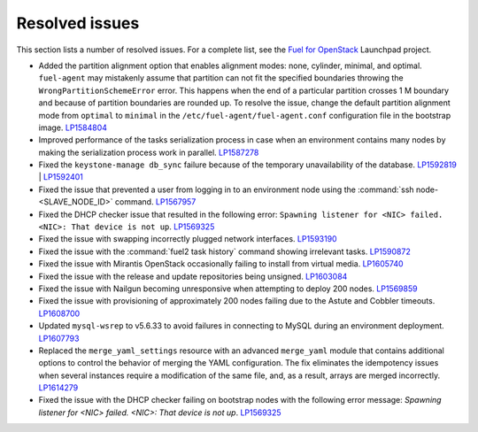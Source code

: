===============
Resolved issues
===============

This section lists a number of resolved issues. For a
complete list, see the
`Fuel for OpenStack <https://bugs.launchpad.net/fuel>`__ Launchpad
project.

* Added the partition alignment option that enables
  alignment modes: none, cylinder, minimal, and optimal.
  ``fuel-agent`` may mistakenly assume that partition can not
  fit the specified boundaries throwing the ``WrongPartitionSchemeError``
  error. This happens when the end of a particular partition crosses 1 M
  boundary and because of partition boundaries are rounded up. To resolve the
  issue, change the default partition alignment mode from ``optimal`` to
  ``minimal`` in the ``/etc/fuel-agent/fuel-agent.conf`` configuration file
  in the bootstrap image. `LP1584804`_

* Improved performance of the tasks serialization process in case when
  an environment contains many nodes by making the serialization
  process work in parallel. `LP1587278`_

* Fixed the ``keystone-manage db_sync`` failure because of the temporary
  unavailability of the database. `LP1592819`_ | `LP1592401`_

* Fixed the issue that prevented a user from logging in to an environment node
  using the :command:`ssh node-<SLAVE_NODE_ID>` command. `LP1567957`_

* Fixed the DHCP checker issue that resulted in the following error:
  ``Spawning listener for <NIC> failed. <NIC>: That device is not up``.
  `LP1569325`_

* Fixed the issue with swapping incorrectly plugged network interfaces.
  `LP1593190`_

* Fixed the issue with the :command:`fuel2 task history` command showing
  irrelevant tasks.
  `LP1590872`_

* Fixed the issue with Mirantis OpenStack occasionally failing to install from
  virtual media.
  `LP1605740`_

* Fixed the issue with the release and update repositories being unsigned.
  `LP1603084`_

* Fixed the issue with Nailgun becoming unresponsive when attempting
  to deploy 200 nodes.
  `LP1569859`_

* Fixed the issue with provisioning of approximately 200 nodes failing due to
  the Astute and Cobbler timeouts. `LP1608700`_

* Updated ``mysql-wsrep`` to v5.6.33 to avoid failures in connecting
  to MySQL during an environment deployment. `LP1607793`_

* Replaced the ``merge_yaml_settings`` resource with an advanced
  ``merge_yaml`` module that contains additional options to control the
  behavior of merging the YAML configuration. The fix eliminates the
  idempotency issues when several instances require a modification of the
  same file, and, as a result, arrays are merged incorrectly. `LP1614279`_

* Fixed the issue with the DHCP checker failing on bootstrap nodes with the
  following error message: *Spawning listener for <NIC> failed. <NIC>: That
  device is not up*. `LP1569325`_

.. _`LP1584804`: https://bugs.launchpad.net/fuel/+bug/1584804
.. _`LP1587278`: https://bugs.launchpad.net/fuel/+bug/1587278
.. _`LP1592819`: https://bugs.launchpad.net/fuel/+bug/1592819
.. _`LP1592401`: https://bugs.launchpad.net/fuel/+bug/1592401
.. _`LP1567957`: https://bugs.launchpad.net/fuel/+bug/1567957
.. _`LP1569325`: https://bugs.launchpad.net/fuel/+bug/1569325
.. _`LP1593190`: https://bugs.launchpad.net/fuel/+bug/1593190
.. _`LP1590872`: https://bugs.launchpad.net/fuel/+bug/1590872
.. _`LP1605740`: https://bugs.launchpad.net/fuel/+bug/1605740
.. _`LP1603084`: https://bugs.launchpad.net/fuel/+bug/1603084
.. _`LP1569859`: https://bugs.launchpad.net/fuel/+bug/1569859
.. _`LP1608700`: https://bugs.launchpad.net/fuel/+bug/1608700
.. _`LP1607793`: https://bugs.launchpad.net/fuel/+bug/1607793
.. _`LP1614279`: https://bugs.launchpad.net/fuel/+bug/1614279
.. _`LP1569325`: https://bugs.launchpad.net/fuel/+bug/1569325